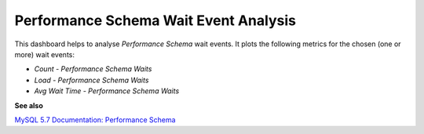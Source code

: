 
.. _dashboard-mysql-performance-schema-wait-event:

######################################
Performance Schema Wait Event Analysis
######################################

This dashboard helps to analyse *Performance Schema* wait events. It plots the
following metrics for the chosen (one or more) wait events:

* *Count - Performance Schema Waits*
* *Load - Performance Schema Waits*
* *Avg Wait Time - Performance Schema Waits*

**See also**

`MySQL 5.7 Documentation: Performance Schema <https://dev.mysql.com/doc/refman/5.7/en/performance-schema.html>`__
